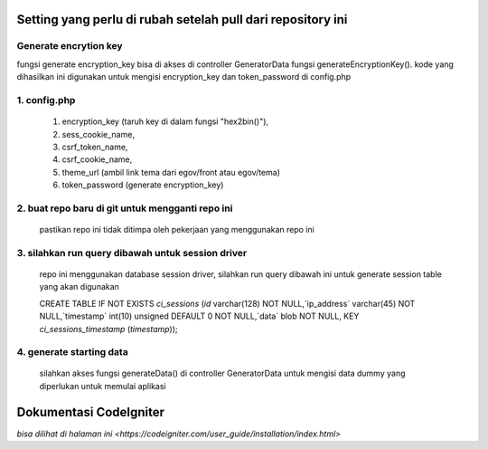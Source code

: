 ###################
Setting yang perlu di rubah setelah pull dari repository ini
###################

*******************
Generate encrytion key
*******************

fungsi generate encryption_key bisa di akses di controller GeneratorData fungsi generateEncryptionKey(). kode yang dihasilkan ini digunakan untuk mengisi encryption_key dan token_password di config.php

*******************
1. config.php
*******************
    1) encryption_key (taruh key di dalam fungsi "hex2bin()"),
    2) sess_cookie_name,
    3) csrf_token_name,
    4) csrf_cookie_name,
    5) theme_url (ambil link tema dari egov/front atau egov/tema)
    6) token_password (generate encryption_key)
*******************
2. buat repo baru di git untuk mengganti repo ini
*******************
    pastikan repo ini tidak ditimpa oleh pekerjaan yang menggunakan repo ini
*******************
3. silahkan run query dibawah untuk session driver
*******************
    repo ini menggunakan database session driver, silahkan run query dibawah ini untuk generate session table yang akan digunakan
    
    CREATE TABLE IF NOT EXISTS `ci_sessions` (`id` varchar(128) NOT NULL,`ip_address` varchar(45) NOT NULL,`timestamp` int(10) unsigned DEFAULT 0 NOT NULL,`data` blob NOT NULL, KEY `ci_sessions_timestamp` (`timestamp`));
*******************
4. generate starting data
*******************
	silahkan akses fungsi generateData() di controller GeneratorData untuk mengisi data dummy yang diperlukan untuk memulai aplikasi



###################
Dokumentasi CodeIgniter
###################
`bisa dilihat di halaman ini <https://codeigniter.com/user_guide/installation/index.html>`
